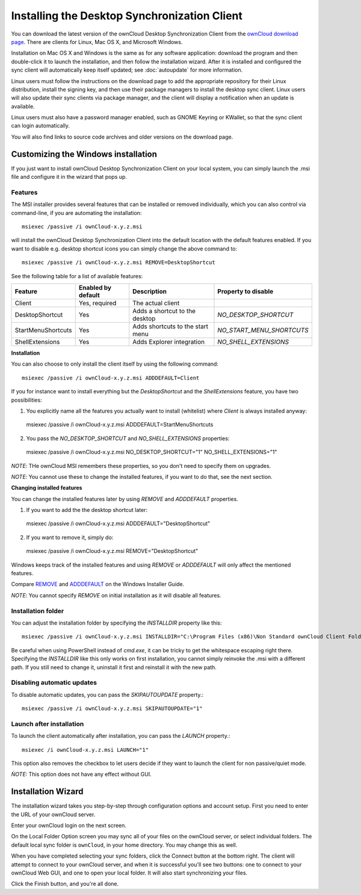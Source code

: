 =============================================
Installing the Desktop Synchronization Client
=============================================

You can download the  latest version of the ownCloud Desktop Synchronization
Client from the `ownCloud download page
<https://owncloud.org/install/#desktop>`_.
There are clients for Linux, Mac OS X, and Microsoft Windows.

Installation on Mac OS X and Windows is the same as for any software
application: download the program and then double-click it to launch the
installation, and then follow the installation wizard. After it is installed and
configured the sync client will automatically keep itself updated; see
:doc:`autoupdate` for more information.

Linux users must follow the instructions on the download page to add the
appropriate repository for their Linux distribution, install the signing key,
and then use their package managers to install the desktop sync client. Linux
users will also update their sync clients via package manager, and the client
will display a notification when an update is available.

Linux users must also have a password manager enabled, such as GNOME Keyring or
KWallet, so that the sync client can login automatically.

You will also find links to source code archives and older versions on the
download page.

Customizing the Windows installation
----------------------------------

If you just want to install ownCloud Desktop Synchronization Client on your local
system, you can simply launch the .msi file and configure it in the wizard
that pops up.

Features
^^^^^^^^

The MSI installer provides several features that can be installed or removed
individually, which you can also control via command-line, if you are automating
the installation::

   msiexec /passive /i ownCloud-x.y.z.msi

will install the ownCloud Desktop Synchronization Client into the default location
with the default features enabled. If you want to disable e.g. desktop shortcut
icons you can simply change the above command to::

   msiexec /passive /i ownCloud-x.y.z.msi REMOVE=DesktopShortcut

See the following table for a list of available features:

+--------------------+--------------------+----------------------------------+---------------------------+
| Feature            | Enabled by default | Description                      |Property to disable        |
+====================+====================+==================================+===========================+
| Client             | Yes, required      | The actual client                |                           |
+--------------------+--------------------+----------------------------------+---------------------------+
| DesktopShortcut    | Yes                | Adds a shortcut to the desktop   |`NO_DESKTOP_SHORTCUT`      |
+--------------------+--------------------+----------------------------------+---------------------------+
| StartMenuShortcuts | Yes                | Adds shortcuts to the start menu |`NO_START_MENU_SHORTCUTS`  |
+--------------------+--------------------+----------------------------------+---------------------------+
| ShellExtensions    | Yes                | Adds Explorer integration        |`NO_SHELL_EXTENSIONS`      |
+--------------------+--------------------+----------------------------------+---------------------------+

**Installation**

You can also choose to only install the client itself by using the following command::

  msiexec /passive /i ownCloud-x.y.z.msi ADDDEFAULT=Client

If you for instance want to install everything but the `DesktopShortcut` and the `ShellExtensions` feature, you have two possibilities:

1. You explicitly name all the features you actually want to install (whitelist) where `Client` is always installed anyway::
  msiexec /passive /i ownCloud-x.y.z.msi ADDDEFAULT=StartMenuShortcuts

2. You pass the `NO_DESKTOP_SHORTCUT` and `NO_SHELL_EXTENSIONS` properties::
  msiexec /passive /i ownCloud-x.y.z.msi NO_DESKTOP_SHORTCUT="1" NO_SHELL_EXTENSIONS="1"


*NOTE*: THe ownCloud MSI remembers these properties, so you don't need to specify them on upgrades.

*NOTE*: You cannot use these to change the installed features, if you want to do that, see the next section.

**Changing installed features**

You can change the installed features later by using `REMOVE` and `ADDDEFAULT` properties.

1. If you want to add the the desktop shortcut later::
  msiexec /passive /i ownCloud-x.y.z.msi ADDDEFAULT="DesktopShortcut"
2. If you want to remove it, simply do::
  msiexec /passive /i ownCloud-x.y.z.msi REMOVE="DesktopShortcut"

Windows keeps track of the installed features and using `REMOVE` or `ADDDEFAULT` will only affect the mentioned features.

Compare `REMOVE <https://msdn.microsoft.com/en-us/library/windows/desktop/aa371194(v=vs.85).aspx>`_
and `ADDDEFAULT <https://msdn.microsoft.com/en-us/library/windows/desktop/aa367518(v=vs.85).aspx>`_
on the Windows Installer Guide.

*NOTE*: You cannot specify `REMOVE` on initial installation as it will disable all features.

Installation folder
^^^^^^^^^^^^^^^^^^^

You can adjust the installation folder by specifying the `INSTALLDIR`
property like this::

  msiexec /passive /i ownCloud-x.y.z.msi INSTALLDIR="C:\Program Files (x86)\Non Standard ownCloud Client Folder"

Be careful when using PowerShell instead of `cmd.exe`, it can be tricky to get
the whitespace escaping right there. Specifying the `INSTALLDIR` like this
only works on first installation, you cannot simply reinvoke the .msi with a
different path. If you still need to change it, uninstall it first and reinstall
it with the new path.

Disabling automatic updates
^^^^^^^^^^^^^^^^^^^^^^^^^^^
To disable automatic updates, you can pass the `SKIPAUTOUPDATE` property.::

    msiexec /passive /i ownCloud-x.y.z.msi SKIPAUTOUPDATE="1"


Launch after installation
^^^^^^^^^^^^^^^^^^^^^^^^^^^

To launch the client automatically after installation, you can pass the `LAUNCH` property.::

    msiexec /i ownCloud-x.y.z.msi LAUNCH="1"

This option also removes the checkbox to let users decide if they want to launch the client
for non passive/quiet mode.

`ǸOTE:` This option does not have any effect without GUI.

Installation Wizard
-------------------

The installation wizard takes you step-by-step through configuration options and
account setup. First you need to enter the URL of your ownCloud server.

.. image:: images/client-1.png
   :alt: form for entering ownCloud server URL

Enter your ownCloud login on the next screen.

.. image:: images/client-2.png
   :alt: form for entering your ownCloud login

On the Local Folder Option screen you may sync
all of your files on the ownCloud server, or select individual folders. The
default local sync folder is ``ownCloud``, in your home directory. You may
change this as well.

.. image:: images/client-3.png
   :alt: Select which remote folders to sync, and which local folder to store
    them in.

When you have completed selecting your sync folders, click the Connect button
at the bottom right. The client will attempt to connect to your ownCloud
server, and when it is successful you'll see two buttons: one to connect to
your ownCloud Web GUI, and one to open your local folder. It will also start
synchronizing your files.

.. image:: images/client-4.png
   :alt: A successful server connection, showing a button to connect to your
    Web GUI, and one to open your local ownCloud folder

Click the Finish button, and you're all done.
